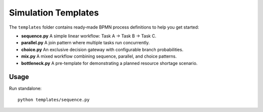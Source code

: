 Simulation Templates
====================

The ``templates`` folder contains ready‐made BPMN process definitions to help you get started:

- **sequence.py**  
  A simple linear workflow: Task A → Task B → Task C.

- **parallel.py**  
  A join pattern where multiple tasks run concurrently.

- **choice.py**  
  An exclusive decision gateway with configurable branch probabilities.

- **mix.py**  
  A mixed workflow combining sequence, parallel, and choice patterns.

- **bottleneck.py**  
  A pre-template for demonstrating a planned resource shortage scenario.

Usage
-----

Run standalone::

   python templates/sequence.py
